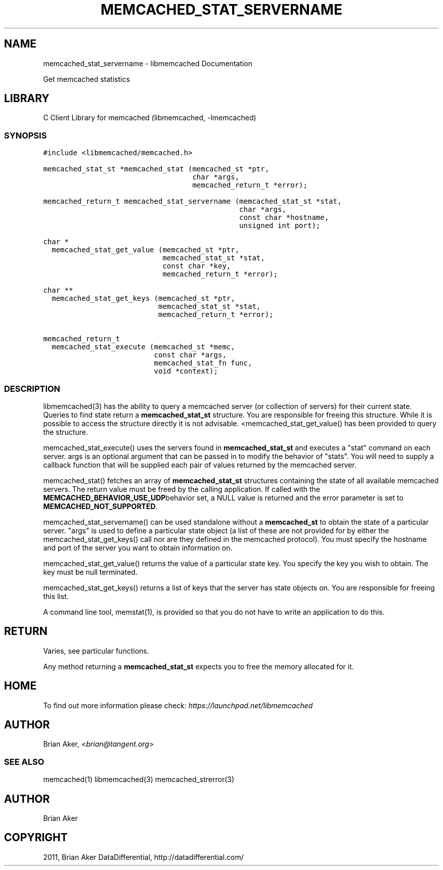 .TH "MEMCACHED_STAT_SERVERNAME" "3" "April 08, 2011" "0.47" "libmemcached"
.SH NAME
memcached_stat_servername \- libmemcached Documentation
.
.nr rst2man-indent-level 0
.
.de1 rstReportMargin
\\$1 \\n[an-margin]
level \\n[rst2man-indent-level]
level margin: \\n[rst2man-indent\\n[rst2man-indent-level]]
-
\\n[rst2man-indent0]
\\n[rst2man-indent1]
\\n[rst2man-indent2]
..
.de1 INDENT
.\" .rstReportMargin pre:
. RS \\$1
. nr rst2man-indent\\n[rst2man-indent-level] \\n[an-margin]
. nr rst2man-indent-level +1
.\" .rstReportMargin post:
..
.de UNINDENT
. RE
.\" indent \\n[an-margin]
.\" old: \\n[rst2man-indent\\n[rst2man-indent-level]]
.nr rst2man-indent-level -1
.\" new: \\n[rst2man-indent\\n[rst2man-indent-level]]
.in \\n[rst2man-indent\\n[rst2man-indent-level]]u
..
.\" Man page generated from reStructeredText.
.
.sp
Get memcached statistics
.SH LIBRARY
.sp
C Client Library for memcached (libmemcached, \-lmemcached)
.SS SYNOPSIS
.sp
.nf
.ft C
#include <libmemcached/memcached.h>

memcached_stat_st *memcached_stat (memcached_st *ptr,
                                   char *args,
                                   memcached_return_t *error);

memcached_return_t memcached_stat_servername (memcached_stat_st *stat,
                                              char *args,
                                              const char *hostname,
                                              unsigned int port);

char *
  memcached_stat_get_value (memcached_st *ptr,
                            memcached_stat_st *stat,
                            const char *key,
                            memcached_return_t *error);

char **
  memcached_stat_get_keys (memcached_st *ptr,
                           memcached_stat_st *stat,
                           memcached_return_t *error);

memcached_return_t
  memcached_stat_execute (memcached_st *memc,
                          const char *args,
                          memcached_stat_fn func,
                          void *context);
.ft P
.fi
.SS DESCRIPTION
.sp
libmemcached(3) has the ability to query a memcached server (or collection
of servers) for their current state. Queries to find state return a
\fBmemcached_stat_st\fP structure. You are responsible for freeing this structure.
While it is possible to access the structure directly it is not advisable.
<memcached_stat_get_value() has been provided to query the structure.
.sp
memcached_stat_execute() uses the servers found in \fBmemcached_stat_st\fP and
executes a "stat" command on each server. args is an optional argument that
can be passed in to modify the behavior of "stats". You will need to supply
a callback function that will be supplied each pair of values returned by
the memcached server.
.sp
memcached_stat() fetches an array of \fBmemcached_stat_st\fP structures containing
the state of all available memcached servers. The return value must be freed
by the calling application. If called with the \fBMEMCACHED_BEHAVIOR_USE_UDP\fPbehavior set, a NULL value is returned and the error parameter is set to
\fBMEMCACHED_NOT_SUPPORTED\fP.
.sp
memcached_stat_servername() can be used standalone without a \fBmemcached_st\fP to
obtain the state of a particular server.  "args" is used to define a
particular state object (a list of these are not provided for by either
the memcached_stat_get_keys() call nor are they defined in the memcached
protocol). You must specify the hostname and port of the server you want to
obtain information on.
.sp
memcached_stat_get_value() returns the value of a particular state key. You
specify the key you wish to obtain.  The key must be null terminated.
.sp
memcached_stat_get_keys() returns a list of keys that the server has state
objects on. You are responsible for freeing this list.
.sp
A command line tool, memstat(1), is provided so that you do not have to write
an application to do this.
.SH RETURN
.sp
Varies, see particular functions.
.sp
Any method returning a \fBmemcached_stat_st\fP expects you to free the
memory allocated for it.
.SH HOME
.sp
To find out more information please check:
\fI\%https://launchpad.net/libmemcached\fP
.SH AUTHOR
.sp
Brian Aker, <\fI\%brian@tangent.org\fP>
.SS SEE ALSO
.sp
memcached(1) libmemcached(3) memcached_strerror(3)
.SH AUTHOR
Brian Aker
.SH COPYRIGHT
2011, Brian Aker DataDifferential, http://datadifferential.com/
.\" Generated by docutils manpage writer.
.\" 
.
